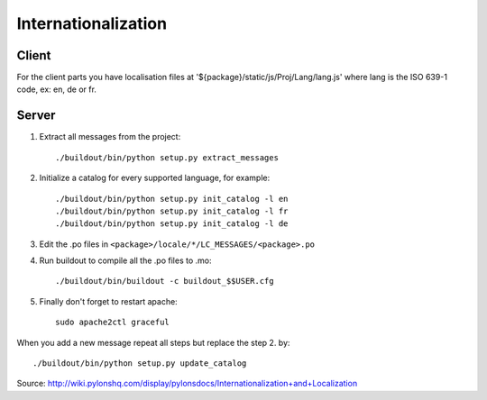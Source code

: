 
.. _internationalization:

====================
Internationalization
====================

------
Client
------

For the client parts you have localisation files at 
'${package}/static/js/Proj/Lang/lang.js' where lang is the ISO 639-1 
code, ex: en, de or fr.

------
Server
------

1. Extract all messages from the project::

    ./buildout/bin/python setup.py extract_messages

2. Initialize a catalog for every supported language, for example::

    ./buildout/bin/python setup.py init_catalog -l en
    ./buildout/bin/python setup.py init_catalog -l fr
    ./buildout/bin/python setup.py init_catalog -l de

3. Edit the .po files in ``<package>/locale/*/LC_MESSAGES/<package>.po``

4. Run buildout to compile all the .po files to .mo::

    ./buildout/bin/buildout -c buildout_$$USER.cfg

5. Finally don't forget to restart apache::

    sudo apache2ctl graceful

When you add a new message repeat all steps but replace the step 2. by::

    ./buildout/bin/python setup.py update_catalog


Source: http://wiki.pylonshq.com/display/pylonsdocs/Internationalization+and+Localization



